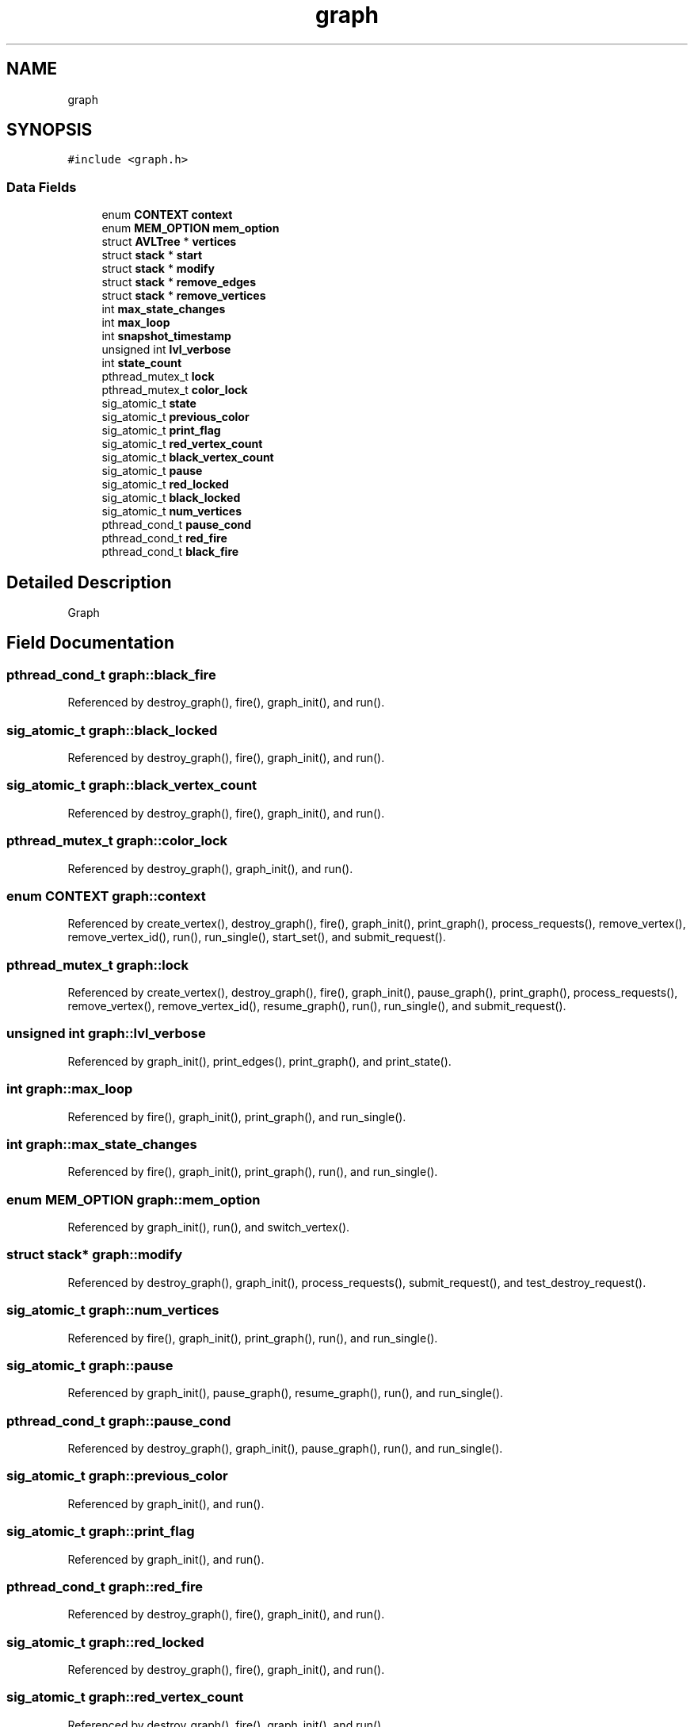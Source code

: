 .TH "graph" 3 "Mon Mar 15 2021" "Version 1.0.6" "Topologic" \" -*- nroff -*-
.ad l
.nh
.SH NAME
graph
.SH SYNOPSIS
.br
.PP
.PP
\fC#include <graph\&.h>\fP
.SS "Data Fields"

.in +1c
.ti -1c
.RI "enum \fBCONTEXT\fP \fBcontext\fP"
.br
.ti -1c
.RI "enum \fBMEM_OPTION\fP \fBmem_option\fP"
.br
.ti -1c
.RI "struct \fBAVLTree\fP * \fBvertices\fP"
.br
.ti -1c
.RI "struct \fBstack\fP * \fBstart\fP"
.br
.ti -1c
.RI "struct \fBstack\fP * \fBmodify\fP"
.br
.ti -1c
.RI "struct \fBstack\fP * \fBremove_edges\fP"
.br
.ti -1c
.RI "struct \fBstack\fP * \fBremove_vertices\fP"
.br
.ti -1c
.RI "int \fBmax_state_changes\fP"
.br
.ti -1c
.RI "int \fBmax_loop\fP"
.br
.ti -1c
.RI "int \fBsnapshot_timestamp\fP"
.br
.ti -1c
.RI "unsigned int \fBlvl_verbose\fP"
.br
.ti -1c
.RI "int \fBstate_count\fP"
.br
.ti -1c
.RI "pthread_mutex_t \fBlock\fP"
.br
.ti -1c
.RI "pthread_mutex_t \fBcolor_lock\fP"
.br
.ti -1c
.RI "sig_atomic_t \fBstate\fP"
.br
.ti -1c
.RI "sig_atomic_t \fBprevious_color\fP"
.br
.ti -1c
.RI "sig_atomic_t \fBprint_flag\fP"
.br
.ti -1c
.RI "sig_atomic_t \fBred_vertex_count\fP"
.br
.ti -1c
.RI "sig_atomic_t \fBblack_vertex_count\fP"
.br
.ti -1c
.RI "sig_atomic_t \fBpause\fP"
.br
.ti -1c
.RI "sig_atomic_t \fBred_locked\fP"
.br
.ti -1c
.RI "sig_atomic_t \fBblack_locked\fP"
.br
.ti -1c
.RI "sig_atomic_t \fBnum_vertices\fP"
.br
.ti -1c
.RI "pthread_cond_t \fBpause_cond\fP"
.br
.ti -1c
.RI "pthread_cond_t \fBred_fire\fP"
.br
.ti -1c
.RI "pthread_cond_t \fBblack_fire\fP"
.br
.in -1c
.SH "Detailed Description"
.PP 
Graph 
.SH "Field Documentation"
.PP 
.SS "pthread_cond_t graph::black_fire"

.PP
Referenced by destroy_graph(), fire(), graph_init(), and run()\&.
.SS "sig_atomic_t graph::black_locked"

.PP
Referenced by destroy_graph(), fire(), graph_init(), and run()\&.
.SS "sig_atomic_t graph::black_vertex_count"

.PP
Referenced by destroy_graph(), fire(), graph_init(), and run()\&.
.SS "pthread_mutex_t graph::color_lock"

.PP
Referenced by destroy_graph(), graph_init(), and run()\&.
.SS "enum \fBCONTEXT\fP graph::context"

.PP
Referenced by create_vertex(), destroy_graph(), fire(), graph_init(), print_graph(), process_requests(), remove_vertex(), remove_vertex_id(), run(), run_single(), start_set(), and submit_request()\&.
.SS "pthread_mutex_t graph::lock"

.PP
Referenced by create_vertex(), destroy_graph(), fire(), graph_init(), pause_graph(), print_graph(), process_requests(), remove_vertex(), remove_vertex_id(), resume_graph(), run(), run_single(), and submit_request()\&.
.SS "unsigned int graph::lvl_verbose"

.PP
Referenced by graph_init(), print_edges(), print_graph(), and print_state()\&.
.SS "int graph::max_loop"

.PP
Referenced by fire(), graph_init(), print_graph(), and run_single()\&.
.SS "int graph::max_state_changes"

.PP
Referenced by fire(), graph_init(), print_graph(), run(), and run_single()\&.
.SS "enum \fBMEM_OPTION\fP graph::mem_option"

.PP
Referenced by graph_init(), run(), and switch_vertex()\&.
.SS "struct \fBstack\fP* graph::modify"

.PP
Referenced by destroy_graph(), graph_init(), process_requests(), submit_request(), and test_destroy_request()\&.
.SS "sig_atomic_t graph::num_vertices"

.PP
Referenced by fire(), graph_init(), print_graph(), run(), and run_single()\&.
.SS "sig_atomic_t graph::pause"

.PP
Referenced by graph_init(), pause_graph(), resume_graph(), run(), and run_single()\&.
.SS "pthread_cond_t graph::pause_cond"

.PP
Referenced by destroy_graph(), graph_init(), pause_graph(), run(), and run_single()\&.
.SS "sig_atomic_t graph::previous_color"

.PP
Referenced by graph_init(), and run()\&.
.SS "sig_atomic_t graph::print_flag"

.PP
Referenced by graph_init(), and run()\&.
.SS "pthread_cond_t graph::red_fire"

.PP
Referenced by destroy_graph(), fire(), graph_init(), and run()\&.
.SS "sig_atomic_t graph::red_locked"

.PP
Referenced by destroy_graph(), fire(), graph_init(), and run()\&.
.SS "sig_atomic_t graph::red_vertex_count"

.PP
Referenced by destroy_graph(), fire(), graph_init(), and run()\&.
.SS "struct \fBstack\fP* graph::remove_edges"

.PP
Referenced by destroy_graph(), graph_init(), process_requests(), submit_request(), and test_destroy_request()\&.
.SS "struct \fBstack\fP* graph::remove_vertices"

.PP
Referenced by destroy_graph(), graph_init(), process_requests(), submit_request(), and test_destroy_request()\&.
.SS "int graph::snapshot_timestamp"

.PP
Referenced by graph_init(), and print_graph()\&.
.SS "struct \fBstack\fP* graph::start"

.PP
Referenced by destroy_graph(), graph_init(), run(), run_single(), and start_set()\&.
.SS "sig_atomic_t graph::state"

.PP
Referenced by destroy_graph(), fire(), graph_init(), run(), and run_single()\&.
.SS "int graph::state_count"

.PP
Referenced by fire(), graph_init(), print_graph(), run(), and run_single()\&.
.SS "struct \fBAVLTree\fP* graph::vertices"

.PP
Referenced by cleanup(), create_vertex(), destroy_graph(), graph_init(), main(), print_graph(), print_state(), remove_vertex(), remove_vertex_id(), setupEdges(), start_set(), test_graph_add_bi_edge(), test_graph_add_edge(), test_graph_modify_bi_edge(), test_graph_modify_edge(), test_graph_modify_vertex(), test_graph_remove_bi_edge(), test_graph_remove_edge(), and test_graph_remove_vertex()\&.

.SH "Author"
.PP 
Generated automatically by Doxygen for Topologic from the source code\&.
